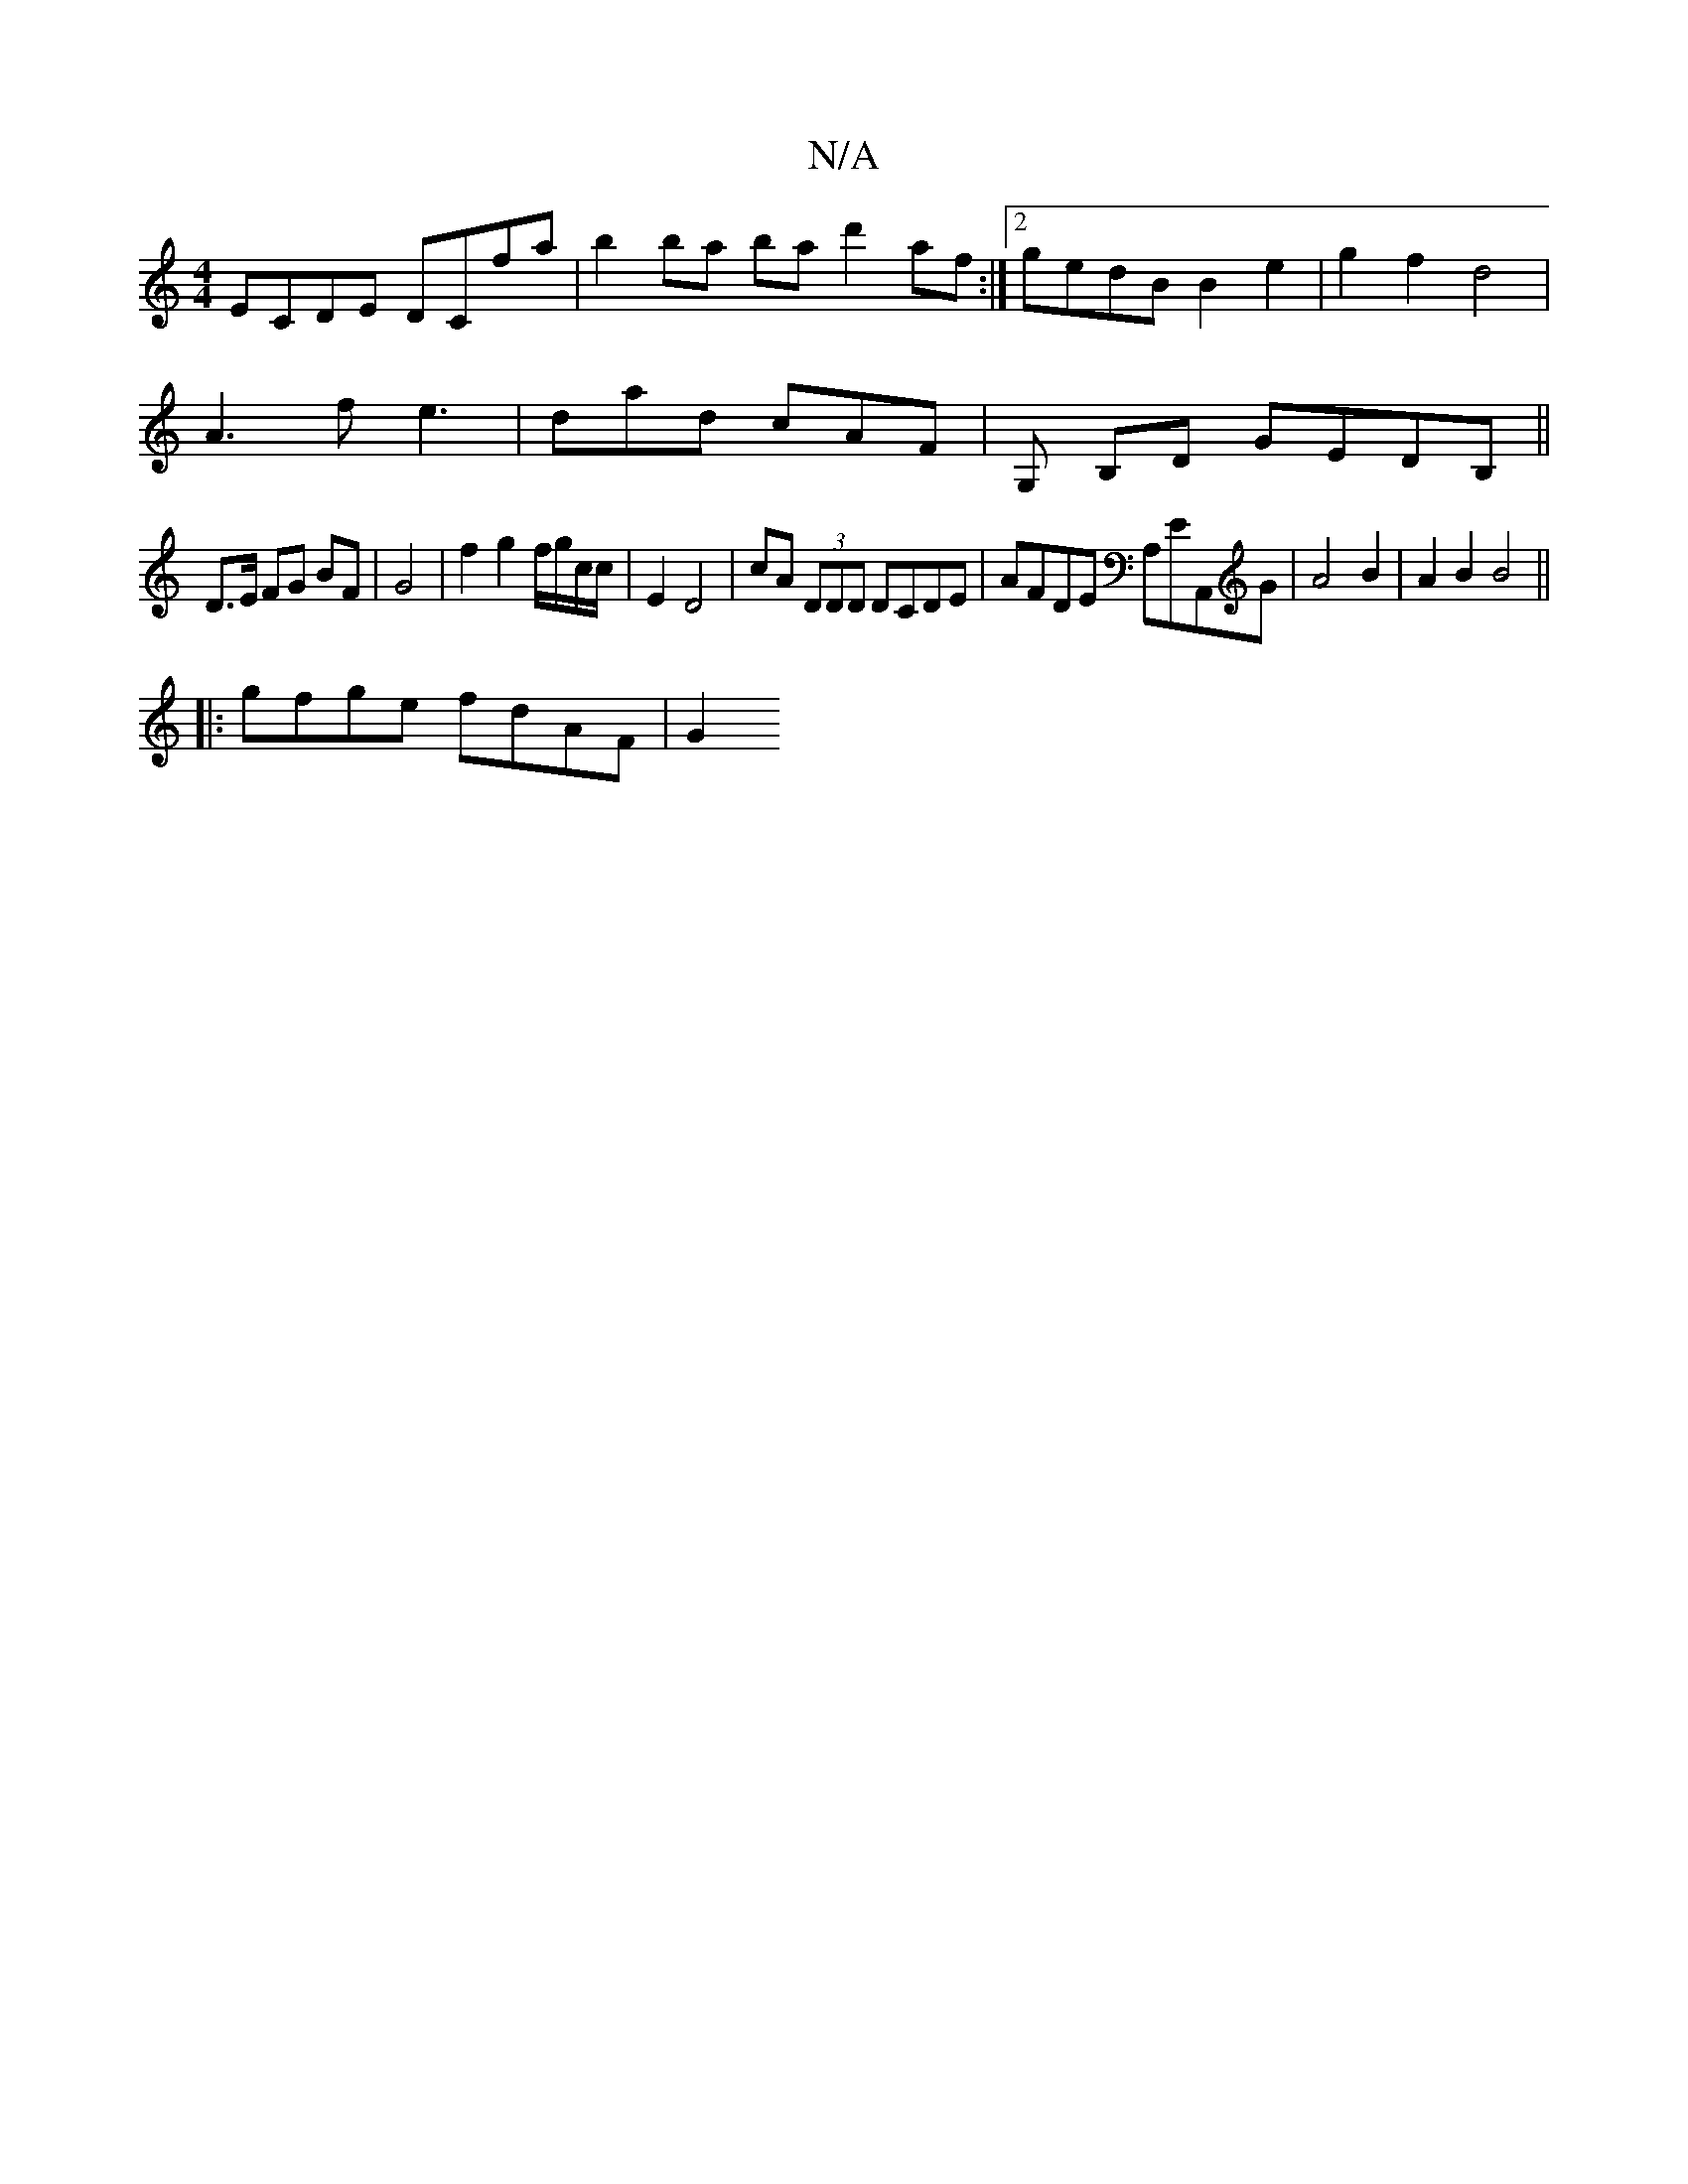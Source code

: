X:1
T:N/A
M:4/4
R:N/A
K:Cmajor
ECDE DCfa | b2ba- ba d'2 af :|2 gedB B2 e2 | g2 f2 d4 |
A3 f e3 | dad cAF | G, B,D GEDB,||
D>E FG BF | G4 | f2 g2 f/g/c/c/ | E2 D4 |cA (3DDD DCDE | AFDE A,EA,,G | A4 B2 | A2 B2 B4 ||
|: gfge fdAF | G2